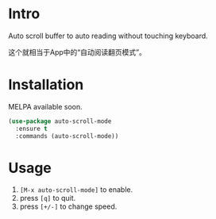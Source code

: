 * Intro

[[file:screencast.gif]]

Auto scroll buffer to auto reading without touching keyboard.

这个就相当于App中的“自动阅读翻页模式”。

* Installation

MELPA available soon.

#+begin_src emacs-lisp
(use-package auto-scroll-mode
  :ensure t
  :commands (auto-scroll-mode))
#+end_src

* Usage

1. =[M-x auto-scroll-mode]= to enable.
2. press =[q]= to quit.
3. press =[+/-]= to change speed.
